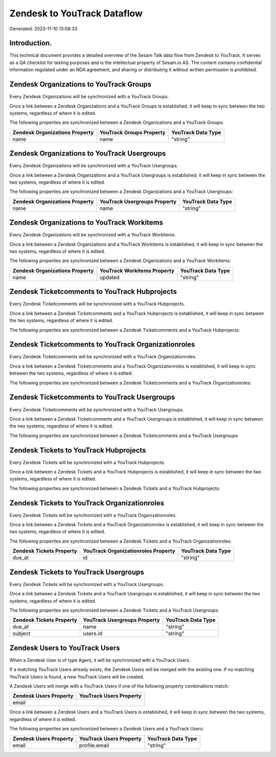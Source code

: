 ============================
Zendesk to YouTrack Dataflow
============================

Generated: 2023-11-10 13:08:33

Introduction.
------------

This technical document provides a detailed overview of the Sesam Talk data flow from Zendesk to YouTrack. It serves as a QA checklist for testing purposes and is the intellectual property of Sesam.io AS. The content contains confidential information regulated under an NDA agreement, and sharing or distributing it without written permission is prohibited.

Zendesk Organizations to YouTrack Groups
----------------------------------------
Every Zendesk Organizations will be synchronized with a YouTrack Groups.

Once a link between a Zendesk Organizations and a YouTrack Groups is established, it will keep in sync between the two systems, regardless of where it is edited.

The following properties are synchronized between a Zendesk Organizations and a YouTrack Groups:

.. list-table::
   :header-rows: 1

   * - Zendesk Organizations Property
     - YouTrack Groups Property
     - YouTrack Data Type
   * - name
     - name
     - "string"


Zendesk Organizations to YouTrack Usergroups
--------------------------------------------
Every Zendesk Organizations will be synchronized with a YouTrack Usergroups.

Once a link between a Zendesk Organizations and a YouTrack Usergroups is established, it will keep in sync between the two systems, regardless of where it is edited.

The following properties are synchronized between a Zendesk Organizations and a YouTrack Usergroups:

.. list-table::
   :header-rows: 1

   * - Zendesk Organizations Property
     - YouTrack Usergroups Property
     - YouTrack Data Type
   * - name
     - name
     - "string"


Zendesk Organizations to YouTrack Workitems
-------------------------------------------
Every Zendesk Organizations will be synchronized with a YouTrack Workitems.

Once a link between a Zendesk Organizations and a YouTrack Workitems is established, it will keep in sync between the two systems, regardless of where it is edited.

The following properties are synchronized between a Zendesk Organizations and a YouTrack Workitems:

.. list-table::
   :header-rows: 1

   * - Zendesk Organizations Property
     - YouTrack Workitems Property
     - YouTrack Data Type
   * - name
     - updated
     - "string"


Zendesk Ticketcomments to YouTrack Hubprojects
----------------------------------------------
Every Zendesk Ticketcomments will be synchronized with a YouTrack Hubprojects.

Once a link between a Zendesk Ticketcomments and a YouTrack Hubprojects is established, it will keep in sync between the two systems, regardless of where it is edited.

The following properties are synchronized between a Zendesk Ticketcomments and a YouTrack Hubprojects:

.. list-table::
   :header-rows: 1

   * - Zendesk Ticketcomments Property
     - YouTrack Hubprojects Property
     - YouTrack Data Type


Zendesk Ticketcomments to YouTrack Organizationroles
----------------------------------------------------
Every Zendesk Ticketcomments will be synchronized with a YouTrack Organizationroles.

Once a link between a Zendesk Ticketcomments and a YouTrack Organizationroles is established, it will keep in sync between the two systems, regardless of where it is edited.

The following properties are synchronized between a Zendesk Ticketcomments and a YouTrack Organizationroles:

.. list-table::
   :header-rows: 1

   * - Zendesk Ticketcomments Property
     - YouTrack Organizationroles Property
     - YouTrack Data Type


Zendesk Ticketcomments to YouTrack Usergroups
---------------------------------------------
Every Zendesk Ticketcomments will be synchronized with a YouTrack Usergroups.

Once a link between a Zendesk Ticketcomments and a YouTrack Usergroups is established, it will keep in sync between the two systems, regardless of where it is edited.

The following properties are synchronized between a Zendesk Ticketcomments and a YouTrack Usergroups:

.. list-table::
   :header-rows: 1

   * - Zendesk Ticketcomments Property
     - YouTrack Usergroups Property
     - YouTrack Data Type


Zendesk Tickets to YouTrack Hubprojects
---------------------------------------
Every Zendesk Tickets will be synchronized with a YouTrack Hubprojects.

Once a link between a Zendesk Tickets and a YouTrack Hubprojects is established, it will keep in sync between the two systems, regardless of where it is edited.

The following properties are synchronized between a Zendesk Tickets and a YouTrack Hubprojects:

.. list-table::
   :header-rows: 1

   * - Zendesk Tickets Property
     - YouTrack Hubprojects Property
     - YouTrack Data Type


Zendesk Tickets to YouTrack Organizationroles
---------------------------------------------
Every Zendesk Tickets will be synchronized with a YouTrack Organizationroles.

Once a link between a Zendesk Tickets and a YouTrack Organizationroles is established, it will keep in sync between the two systems, regardless of where it is edited.

The following properties are synchronized between a Zendesk Tickets and a YouTrack Organizationroles:

.. list-table::
   :header-rows: 1

   * - Zendesk Tickets Property
     - YouTrack Organizationroles Property
     - YouTrack Data Type
   * - due_at
     - id
     - "string"


Zendesk Tickets to YouTrack Usergroups
--------------------------------------
Every Zendesk Tickets will be synchronized with a YouTrack Usergroups.

Once a link between a Zendesk Tickets and a YouTrack Usergroups is established, it will keep in sync between the two systems, regardless of where it is edited.

The following properties are synchronized between a Zendesk Tickets and a YouTrack Usergroups:

.. list-table::
   :header-rows: 1

   * - Zendesk Tickets Property
     - YouTrack Usergroups Property
     - YouTrack Data Type
   * - due_at
     - name
     - "string"
   * - subject
     - users.id
     - "string"


Zendesk Users to YouTrack Users
-------------------------------
When a Zendesk User is of type Agent, it  will be synchronized with a YouTrack Users.

If a matching YouTrack Users already exists, the Zendesk Users will be merged with the existing one.
If no matching YouTrack Users is found, a new YouTrack Users will be created.

A Zendesk Users will merge with a YouTrack Users if one of the following property combinations match:

.. list-table::
   :header-rows: 1

   * - Zendesk Users Property
     - YouTrack Users Property
   * - email
     - 

Once a link between a Zendesk Users and a YouTrack Users is established, it will keep in sync between the two systems, regardless of where it is edited.

The following properties are synchronized between a Zendesk Users and a YouTrack Users:

.. list-table::
   :header-rows: 1

   * - Zendesk Users Property
     - YouTrack Users Property
     - YouTrack Data Type
   * - email
     - profile.email
     - "string"


